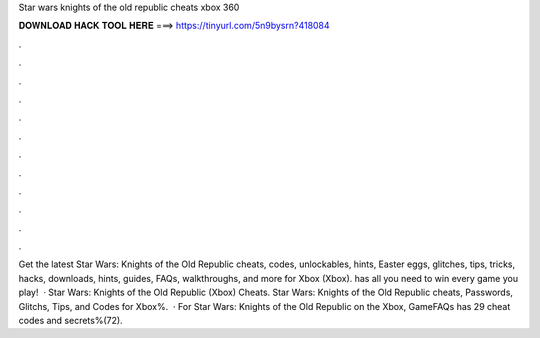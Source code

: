 Star wars knights of the old republic cheats xbox 360

𝐃𝐎𝐖𝐍𝐋𝐎𝐀𝐃 𝐇𝐀𝐂𝐊 𝐓𝐎𝐎𝐋 𝐇𝐄𝐑𝐄 ===> https://tinyurl.com/5n9bysrn?418084

.

.

.

.

.

.

.

.

.

.

.

.

Get the latest Star Wars: Knights of the Old Republic cheats, codes, unlockables, hints, Easter eggs, glitches, tips, tricks, hacks, downloads, hints, guides, FAQs, walkthroughs, and more for Xbox (Xbox).  has all you need to win every game you play!  · Star Wars: Knights of the Old Republic (Xbox) Cheats. Star Wars: Knights of the Old Republic cheats, Passwords, Glitchs, Tips, and Codes for Xbox%.  · For Star Wars: Knights of the Old Republic on the Xbox, GameFAQs has 29 cheat codes and secrets%(72).